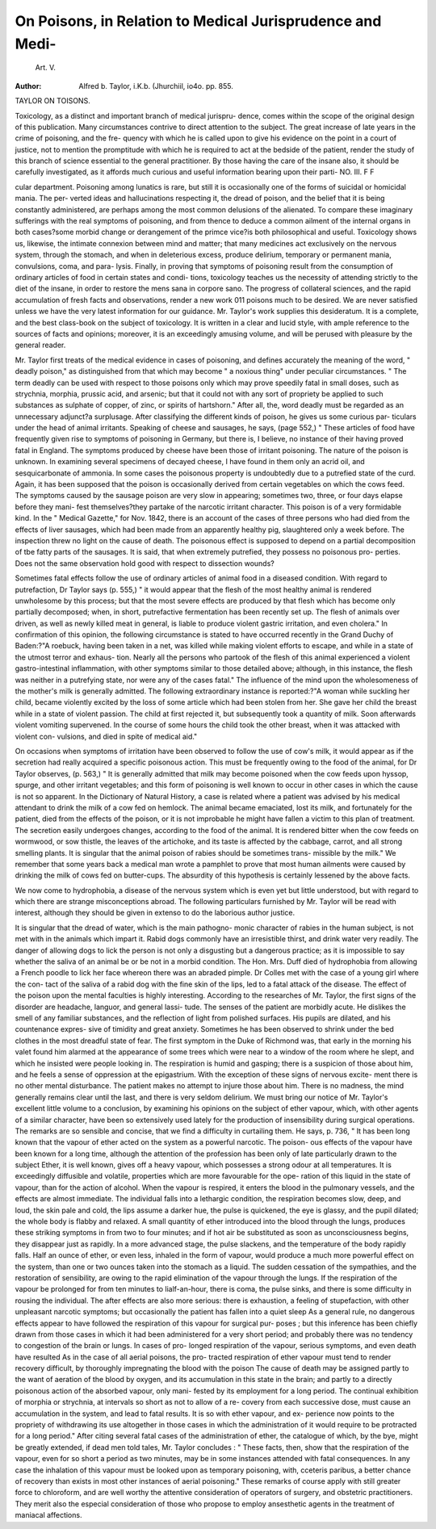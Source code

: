 On Poisons, in Relation to Medical Jurisprudence and Medi-
=========================================================

 Art. V.
:Author: Alfred b. Taylor, i.K.b. (Jhurchiil, io4o. pp. 855.
TAYLOR ON TOISONS.

Toxicology, as a distinct and important branch of medical jurispru-
dence, comes within the scope of the original design of this publication.
Many circumstances contrive to direct attention to the subject. The
great increase of late years in the crime of poisoning, and the fre-
quency with which he is called upon to give his evidence on the point
in a court of justice, not to mention the promptitude with which he is
required to act at the bedside of the patient, render the study of this
branch of science essential to the general practitioner. By those having
the care of the insane also, it should be carefully investigated, as it
affords much curious and useful information bearing upon their parti-
NO. III. F F

cular department. Poisoning among lunatics is rare, but still it is
occasionally one of the forms of suicidal or homicidal mania. The per-
verted ideas and hallucinations respecting it, the dread of poison, and the
belief that it is being constantly administered, are perhaps among the
most common delusions of the alienated. To compare these imaginary
sufferings with the real symptoms of poisoning, and from thence to deduce
a common ailment of the internal organs in both cases?some morbid
change or derangement of the primce vice?is both philosophical and
useful. Toxicology shows us, likewise, the intimate connexion between
mind and matter; that many medicines act exclusively on the nervous
system, through the stomach, and when in deleterious excess, produce
delirium, temporary or permanent mania, convulsions, coma, and para-
lysis. Finally, in proving that symptoms of poisoning result from the
consumption of ordinary articles of food in certain states and condi-
tions, toxicology teaches us the necessity of attending strictly to the diet
of the insane, in order to restore the mens sana in corpore sano.
The progress of collateral sciences, and the rapid accumulation of fresh
facts and observations, render a new work 011 poisons much to be desired.
We are never satisfied unless we have the very latest information for
our guidance. Mr. Taylor's work supplies this desideratum. It is a
complete, and the best class-book on the subject of toxicology. It is
written in a clear and lucid style, with ample reference to the sources of
facts and opinions; moreover, it is an exceedingly amusing volume, and
will be perused with pleasure by the general reader.

Mr. Taylor first treats of the medical evidence in cases of poisoning,
and defines accurately the meaning of the word, " deadly poison," as
distinguished from that which may become " a noxious thing" under
peculiar circumstances. " The term deadly can be used with respect to
those poisons only which may prove speedily fatal in small doses, such
as strychnia, morphia, prussic acid, and arsenic; but that it could not
with any sort of propriety be applied to such substances as sulphate of
copper, of zinc, or spirits of hartshorn." After all, the, word deadly
must be regarded as an unnecessary adjunct?a surplusage. After
classifying the different kinds of poison, he gives us some curious par-
ticulars under the head of animal irritants. Speaking of cheese and
sausages, he says, (page 552,) " These articles of food have frequently
given rise to symptoms of poisoning in Germany, but there is, I believe,
no instance of their having proved fatal in England. The symptoms
produced by cheese have been those of irritant poisoning. The nature
of the poison is unknown. In examining several specimens of decayed
cheese, I have found in them only an acrid oil, and sesquicarbonate of
ammonia. In some cases the poisonous property is undoubtedly due to
a putrefied state of the curd. Again, it has been supposed that the
poison is occasionally derived from certain vegetables on which the cows
feed. The symptoms caused by the sausage poison are very slow in
appearing; sometimes two, three, or four days elapse before they mani-
fest themselves?they partake of the narcotic irritant character. This
poison is of a very formidable kind. In the " Medical Gazette," for
Nov. 1842, there is an account of the cases of three persons who had
died from the effects of liver sausages, which had been made from an
apparently healthy pig, slaughtered only a week before. The inspection
threw no light on the cause of death. The poisonous effect is supposed
to depend on a partial decomposition of tbe fatty parts of the sausages.
It is said, that when extremely putrefied, they possess no poisonous pro-
perties. Does not the same observation hold good with respect to
dissection wounds?

Sometimes fatal effects follow the use of ordinary articles of animal
food in a diseased condition. With regard to putrefaction, Dr Taylor
says (p. 555,) " it would appear that the flesh of the most healthy
animal is rendered unwholesome by this process; but that the most
severe effects are produced by that flesh which has become only partially
decomposed; when, in short, putrefactive fermentation has been recently
set up. The flesh of animals over driven, as well as newly killed meat
in general, is liable to produce violent gastric irritation, and even
cholera." In confirmation of this opinion, the following circumstance
is stated to have occurred recently in the Grand Duchy of Baden:?"A
roebuck, having been taken in a net, was killed while making violent
efforts to escape, and while in a state of the utmost terror and exhaus-
tion. Nearly all the persons who partook of the flesh of this animal
experienced a violent gastro-intestinal inflammation, with other symptoms
similar to those detailed above; although, in this instance, the flesh was
neither in a putrefying state, nor were any of the cases fatal."
The influence of the mind upon the wholesomeness of the mother's
milk is generally admitted. The following extraordinary instance is
reported:?"A woman while suckling her child, became violently excited
by the loss of some article which had been stolen from her. She
gave her child the breast while in a state of violent passion. The
child at first rejected it, but subsequently took a quantity of milk. Soon
afterwards violent vomiting supervened. In the course of some hours
the child took the other breast, when it was attacked with violent con-
vulsions, and died in spite of medical aid."

On occasions when symptoms of irritation have been observed to
follow the use of cow's milk, it would appear as if the secretion had
really acquired a specific poisonous action. This must be frequently
owing to the food of the animal, for Dr Taylor observes, (p. 563,) " It
is generally admitted that milk may become poisoned when the cow
feeds upon hyssop, spurge, and other irritant vegetables; and this form
of poisoning is well known to occur in other cases in which the cause is
not so apparent. In the Dictionary of Natural History, a case is
related where a patient was advised by his medical attendant to drink
the milk of a cow fed on hemlock. The animal became emaciated, lost
its milk, and fortunately for the patient, died from the effects of the
poison, or it is not improbable he might have fallen a victim to this
plan of treatment. The secretion easily undergoes changes, according
to the food of the animal. It is rendered bitter when the cow feeds on
wormwood, or sow thistle, the leaves of the artichoke, and its taste is
affected by the cabbage, carrot, and all strong smelling plants. It is
singular that the animal poison of rabies should be sometimes trans-
missible by the milk." We remember that some years back a medical
man wrote a pamphlet to prove that most human ailments were caused
by drinking the milk of cows fed on butter-cups. The absurdity of this
hypothesis is certainly lessened by the above facts.

We now come to hydrophobia, a disease of the nervous system which
is even yet but little understood, but with regard to which there are
strange misconceptions abroad. The following particulars furnished by
Mr. Taylor will be read with interest, although they should be given
in extenso to do the laborious author justice.

It is singular that the dread of water, which is the main pathogno-
monic character of rabies in the human subject, is not met with in the
animals which impart it. Rabid dogs commonly have an irresistible
thirst, and drink water very readily. The danger of allowing dogs to
lick the person is not only a disgusting but a dangerous practice; as it
is impossible to say whether the saliva of an animal be or be not in a
morbid condition. The Hon. Mrs. Duff died of hydrophobia from
allowing a French poodle to lick her face whereon there was an abraded
pimple. Dr Colles met with the case of a young girl where the con-
tact of the saliva of a rabid dog with the fine skin of the lips, led to a
fatal attack of the disease. The effect of the poison upon the mental
faculties is highly interesting. According to the researches of Mr. Taylor,
the first signs of the disorder are headache, languor, and general lassi-
tude. The senses of the patient are morbidly acute. He dislikes the
smell of any familiar substances, and the reflection of light from
polished surfaces. His pupils are dilated, and his countenance expres-
sive of timidity and great anxiety. Sometimes he has been observed to
shrink under the bed clothes in the most dreadful state of fear. The
first symptom in the Duke of Richmond was, that early in the morning
his valet found him alarmed at the appearance of some trees which were
near to a window of the room where he slept, and which he insisted
were people looking in. The respiration is humid and gasping; there
is a suspicion of those about him, and he feels a sense of oppression at
the epigastrium. With the exception of these signs of nervous excite-
ment there is no other mental disturbance. The patient makes no
attempt to injure those about him. There is no madness, the mind
generally remains clear until the last, and there is very seldom delirium.
We must bring our notice of Mr. Taylor's excellent little volume to
a conclusion, by examining his opinions on the subject of ether vapour,
which, with other agents of a similar character, have been so extensively
used lately for the production of insensibility during surgical operations.
The remarks are so sensible and concise, that we find a difficulty in
curtailing them. He says, p. 736, " It has been long known that the
vapour of ether acted on the system as a powerful narcotic. The poison-
ous effects of the vapour have been known for a long time, although the
attention of the profession has been only of late particularly drawn to
the subject Ether, it is well known, gives off a heavy vapour,
which possesses a strong odour at all temperatures. It is exceedingly
diffusible and volatile, properties which are more favourable for the ope-
ration of this liquid in the state of vapour, than for the action of alcohol.
When the vapour is respired, it enters the blood in the pulmonary
vessels, and the effects are almost immediate. The individual falls into
a lethargic condition, the respiration becomes slow, deep, and loud, the
skin pale and cold, the lips assume a darker hue, the pulse is quickened,
the eye is glassy, and the pupil dilated; the whole body is flabby and
relaxed. A small quantity of ether introduced into the blood through
the lungs, produces these striking symptoms in from two to four minutes;
and if hot air be substituted as soon as unconsciousness begins, they
disappear just as rapidly. In a more advanced stage, the pulse slackens,
and the temperature of the body rapidly falls. Half an ounce of ether,
or even less, inhaled in the form of vapour, would produce a much more
powerful effect on the system, than one or two ounces taken into the
stomach as a liquid. The sudden cessation of the sympathies, and the
restoration of sensibility, are owing to the rapid elimination of the
vapour through the lungs. If the respiration of the vapour be prolonged
for from ten minutes to lialf-an-hour, there is coma, the pulse sinks, and
there is some difficulty in rousing the individual. The after effects are
also more serious: there is exhaustion, a feeling of stupefaction, with
other unpleasant narcotic symptoms; but occasionally the patient has
fallen into a quiet sleep As a general rule, no dangerous effects
appear to have followed the respiration of this vapour for surgical pur-
poses ; but this inference has been chiefly drawn from those cases in which
it had been administered for a very short period; and probably there
was no tendency to congestion of the brain or lungs. In cases of pro-
longed respiration of the vapour, serious symptoms, and even death
have resulted As in the case of all aerial poisons, the pro-
tracted respiration of ether vapour must tend to render recovery difficult,
by thoroughly impregnating the blood with the poison The
cause of death may be assigned partly to the want of aeration of the
blood by oxygen, and its accumulation in this state in the brain; and
partly to a directly poisonous action of the absorbed vapour, only mani-
fested by its employment for a long period. The continual exhibition
of morphia or strychnia, at intervals so short as not to allow of a re-
covery from each successive dose, must cause an accumulation in the
system, and lead to fatal results. It is so with ether vapour, and ex-
perience now points to the propriety of withdrawing its use altogether
in those cases in which the administration of it would require to be
protracted for a long period." After citing several fatal cases of the
administration of ether, the catalogue of which, by the bye, might be
greatly extended, if dead men told tales, Mr. Taylor concludes : " These
facts, then, show that the respiration of the vapour, even for so short a
period as two minutes, may be in some instances attended with fatal
consequences. In any case the inhalation of this vapour must be looked
upon as temporary poisoning, with, cceteris paribus, a better chance of
recovery than exists in most other instances of aerial poisoning."
These remarks of course apply with still greater force to chloroform,
and are well worthy the attentive consideration of operators of surgery,
and obstetric practitioners. They merit also the especial consideration
of those who propose to employ ansesthetic agents in the treatment of
maniacal affections.
